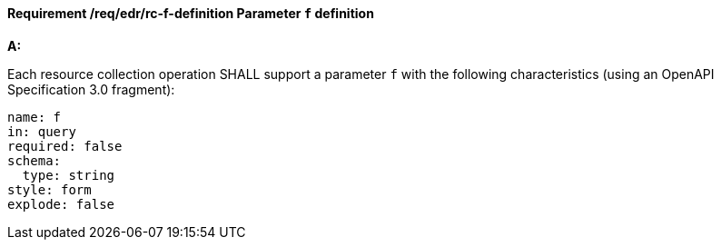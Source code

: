 [[req_edr_f-definition]]
==== *Requirement /req/edr/rc-f-definition* Parameter `f` definition

[requirement,type="general",id="/req/edr/rc-f-definition", label="/req/edr/rc-f-definition"]
====

*A:*

Each resource collection operation SHALL support a parameter `f` with the following characteristics (using an OpenAPI Specification 3.0 fragment):


[source,YAML]
----
name: f
in: query
required: false
schema:
  type: string
style: form
explode: false
----
====
